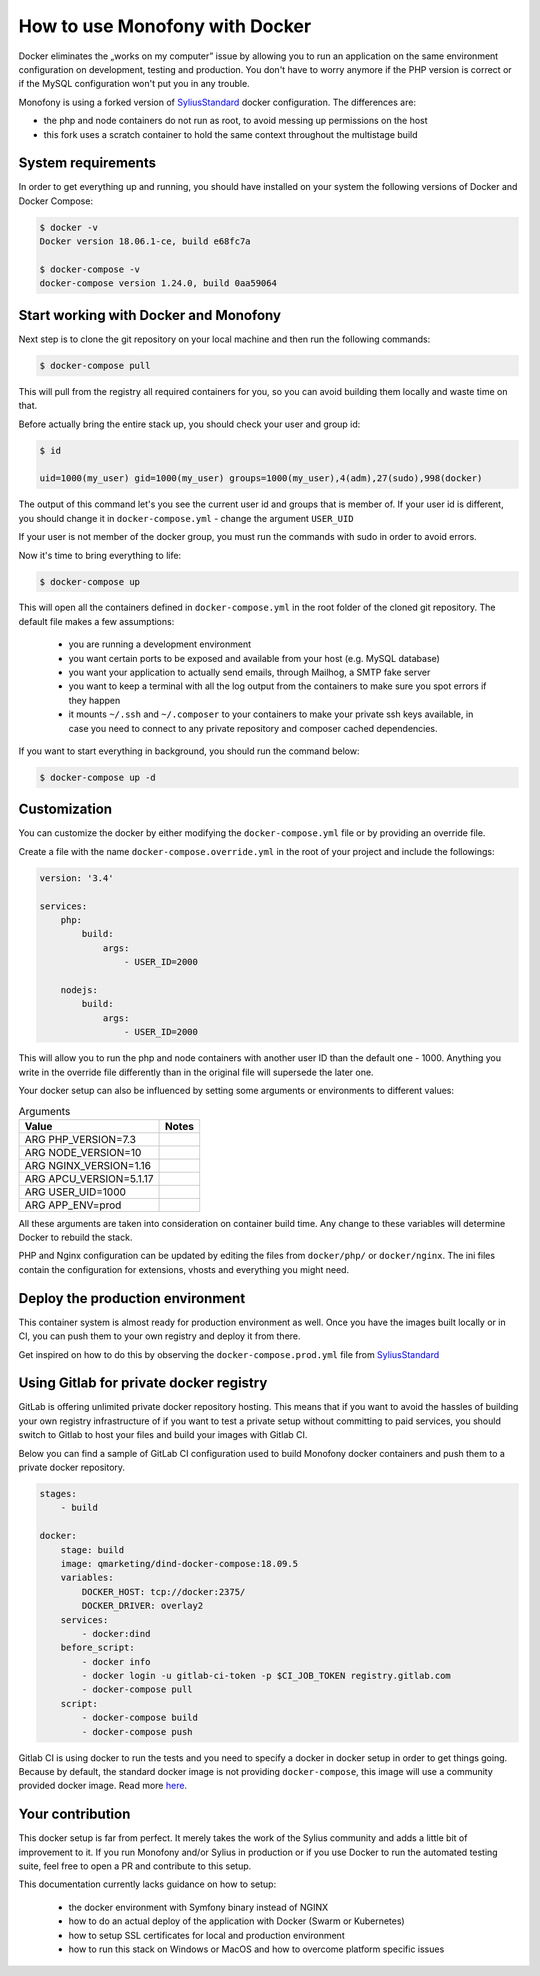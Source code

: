 How to use Monofony with Docker
===============================

Docker eliminates the „works on my computer” issue by allowing you to run an application on the same environment configuration
on development, testing and production. You don't have to worry anymore if the PHP version is correct or if the MySQL
configuration won't put you in any trouble.

Monofony is using a forked version of `SyliusStandard <https://github.com/Sylius/Sylius-Standard>`_ docker configuration.
The differences are:

- the php and node containers do not run as root, to avoid messing up permissions on the host

- this fork uses a scratch container to hold the same context throughout the multistage build


System requirements
-------------------

In order to get everything up and running, you should have installed on your system the following versions of Docker and
Docker Compose:

.. code-block:: bash

    $ docker -v
    Docker version 18.06.1-ce, build e68fc7a

    $ docker-compose -v
    docker-compose version 1.24.0, build 0aa59064

Start working with Docker and Monofony
--------------------------------------

Next step is to clone the git repository on your local machine and then run the following commands:

.. code-block:: bash

    $ docker-compose pull

This will pull from the registry all required containers for you, so you can avoid building them locally and waste time
on that.

Before actually bring the entire stack up, you should check your user and group id:

.. code-block:: bash

    $ id

    uid=1000(my_user) gid=1000(my_user) groups=1000(my_user),4(adm),27(sudo),998(docker)

The output of this command let's you see the current user id and groups that is member of. If your user id is different,
you should change it in ``docker-compose.yml`` - change the argument ``USER_UID``

If your user is not member of the docker group, you must run the commands with sudo in order to avoid errors.

Now it's time to bring everything to life:

.. code-block:: bash

    $ docker-compose up

This will open all the containers defined in ``docker-compose.yml`` in the root folder of the cloned git repository. The
default file makes a few assumptions:

 - you are running a development environment
 - you want certain ports to be exposed and available from your host (e.g. MySQL database)
 - you want your application to actually send emails, through Mailhog, a SMTP fake server
 - you want to keep a terminal with all the log output from the containers to make sure you spot errors if they happen
 - it mounts ``~/.ssh`` and ``~/.composer`` to your containers to make your private ssh keys available,
   in case you need to connect to any private repository and composer cached dependencies.

If you want to start everything in background, you should run the command below:

.. code-block:: bash

    $ docker-compose up -d

Customization
-------------

You can customize the docker by either modifying the ``docker-compose.yml`` file or by providing an override file.

Create a file with the name ``docker-compose.override.yml`` in the root of your project and include the followings:

.. code-block:: yaml

    version: '3.4'

    services:
        php:
            build:
                args:
                    - USER_ID=2000

        nodejs:
            build:
                args:
                    - USER_ID=2000

This will allow you to run the php and node containers with another user ID than the default one - 1000. Anything you write
in the override file differently than in the original file will supersede the later one.

Your docker setup can also be influenced by setting some arguments or environments to different values:

.. csv-table:: Arguments
    :header: Value,Notes

    "ARG PHP_VERSION=7.3"
    "ARG NODE_VERSION=10"
    "ARG NGINX_VERSION=1.16"
    "ARG APCU_VERSION=5.1.17"
    "ARG USER_UID=1000"
    "ARG APP_ENV=prod"

All these arguments are taken into consideration on container build time. Any change to these variables will determine
Docker to rebuild the stack.

PHP and Nginx configuration can be updated by editing the files from ``docker/php/`` or ``docker/nginx``. The ini files
contain the configuration for extensions, vhosts and everything you might need.

Deploy the production environment
---------------------------------

This container system is almost ready for production environment as well. Once you have the images built locally or in CI,
you can push them to your own registry and deploy it from there.

Get inspired on how to do this by observing the ``docker-compose.prod.yml`` file from `SyliusStandard <https://github.com/Sylius/Sylius-Standard>`_

Using Gitlab for private docker registry
----------------------------------------

GitLab is offering unlimited private docker repository hosting. This means that if you want to avoid the hassles of building
your own registry infrastructure of if you want to test a private setup without committing to paid services, you should switch
to Gitlab to host your files and build your images with Gitlab CI.

Below you can find a sample of GitLab CI configuration used to build Monofony docker containers and push them to a private
docker repository.

.. code-block:: yaml

    stages:
        - build

    docker:
        stage: build
        image: qmarketing/dind-docker-compose:18.09.5
        variables:
            DOCKER_HOST: tcp://docker:2375/
            DOCKER_DRIVER: overlay2
        services:
            - docker:dind
        before_script:
            - docker info
            - docker login -u gitlab-ci-token -p $CI_JOB_TOKEN registry.gitlab.com
            - docker-compose pull
        script:
            - docker-compose build
            - docker-compose push

Gitlab CI is using docker to run the tests and you need to specify a docker in docker setup in order to get things going.
Because by default, the standard docker image is not providing ``docker-compose``, this image will use a community provided
docker image. Read more `here <https://gitlab.com/gitlab-org/gitlab-foss/issues/30426#note_175592058>`_.

Your contribution
-----------------

This docker setup is far from perfect. It merely takes the work of the Sylius community and adds a little bit of improvement
to it. If you run Monofony and/or Sylius in production or if you use Docker to run the automated testing suite, feel free
to open a PR and contribute to this setup.

This documentation currently lacks guidance on how to setup:

 - the docker environment with Symfony binary instead of NGINX
 - how to do an actual deploy of the application with Docker (Swarm or Kubernetes)
 - how to setup SSL certificates for local and production environment
 - how to run this stack on Windows or MacOS and how to overcome platform specific issues
